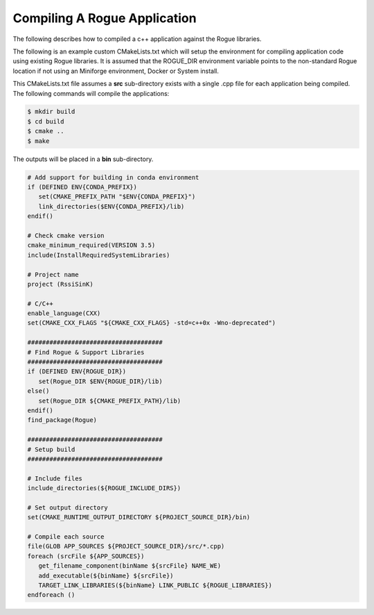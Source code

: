 .. _installing_application:

=============================
Compiling A Rogue Application
=============================

The following describes how to compiled a c++ application against the Rogue libraries. 

The following is an example custom CMakeLists.txt which will setup the environment
for compiling application code using existing Rogue libraries. It is assumed
that the ROGUE_DIR environment variable points to the non-standard Rogue
location if not using an Miniforge environment, Docker or System install.

This CMakeLists.txt file assumes a **src** sub-directory exists with a single
.cpp file for each application being compiled. The following commands will
compile the applications:

.. code::

   $ mkdir build
   $ cd build
   $ cmake ..
   $ make

The outputs will be placed in a **bin** sub-directory.

.. code:: cmake

   # Add support for building in conda environment
   if (DEFINED ENV{CONDA_PREFIX})
      set(CMAKE_PREFIX_PATH "$ENV{CONDA_PREFIX}")
      link_directories($ENV{CONDA_PREFIX}/lib)
   endif()

   # Check cmake version
   cmake_minimum_required(VERSION 3.5)
   include(InstallRequiredSystemLibraries)

   # Project name
   project (RssiSinK)

   # C/C++
   enable_language(CXX)
   set(CMAKE_CXX_FLAGS "${CMAKE_CXX_FLAGS} -std=c++0x -Wno-deprecated")

   #####################################
   # Find Rogue & Support Libraries
   #####################################
   if (DEFINED ENV{ROGUE_DIR})
      set(Rogue_DIR $ENV{ROGUE_DIR}/lib)
   else()
      set(Rogue_DIR ${CMAKE_PREFIX_PATH}/lib)
   endif()
   find_package(Rogue)

   #####################################
   # Setup build
   #####################################

   # Include files
   include_directories(${ROGUE_INCLUDE_DIRS})

   # Set output directory
   set(CMAKE_RUNTIME_OUTPUT_DIRECTORY ${PROJECT_SOURCE_DIR}/bin)

   # Compile each source
   file(GLOB APP_SOURCES ${PROJECT_SOURCE_DIR}/src/*.cpp)
   foreach (srcFile ${APP_SOURCES})
      get_filename_component(binName ${srcFile} NAME_WE)
      add_executable(${binName} ${srcFile})
      TARGET_LINK_LIBRARIES(${binName} LINK_PUBLIC ${ROGUE_LIBRARIES})
   endforeach ()

